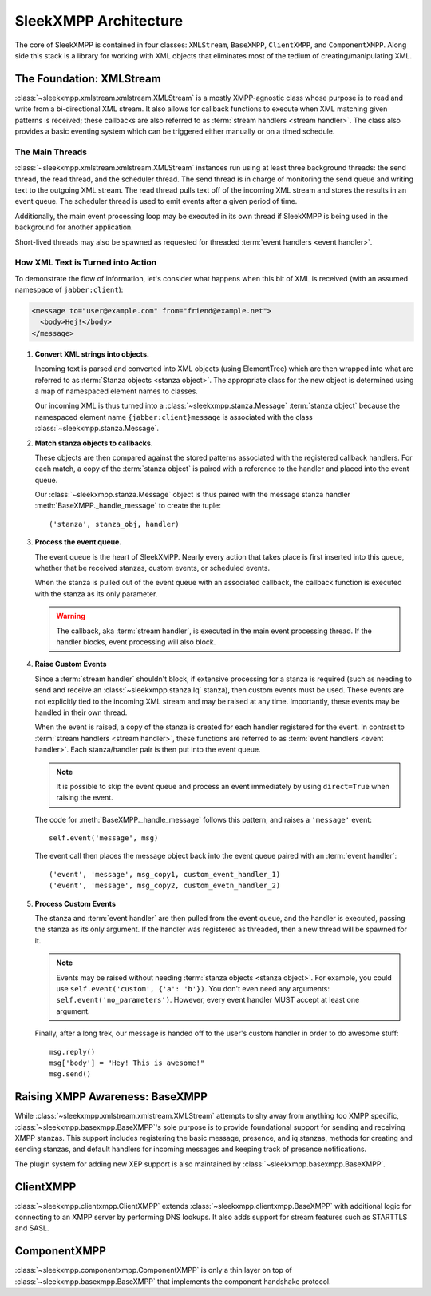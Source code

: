.. index:: XMLStream, BaseXMPP, ClientXMPP, ComponentXMPP

SleekXMPP Architecture
======================

The core of SleekXMPP is contained in four classes: ``XMLStream``,
``BaseXMPP``, ``ClientXMPP``, and ``ComponentXMPP``. Along side this
stack is a library for working with XML objects that eliminates most
of the tedium of creating/manipulating XML.

.. image:: _static/images/arch_layers.png
    :height: 300px
    :align: center


.. index:: XMLStream

The Foundation: XMLStream
-------------------------
:class:`~sleekxmpp.xmlstream.xmlstream.XMLStream` is a mostly XMPP-agnostic
class whose purpose is to read and write from a bi-directional XML stream.
It also allows for callback functions to execute when XML matching given
patterns is received; these callbacks are also referred to as :term:`stream
handlers <stream handler>`. The class also provides a basic eventing system
which can be triggered either manually or on a timed schedule.

The Main Threads
~~~~~~~~~~~~~~~~
:class:`~sleekxmpp.xmlstream.xmlstream.XMLStream` instances run using at
least three background threads: the send thread, the read thread, and the
scheduler thread. The send thread is in charge of monitoring the send queue
and writing text to the outgoing XML stream. The read thread pulls text off
of the incoming XML stream and stores the results in an event queue. The
scheduler thread is used to emit events after a given period of time.

Additionally, the main event processing loop may be executed in its
own thread if SleekXMPP is being used in the background for another
application.

Short-lived threads may also be spawned as requested for threaded
:term:`event handlers <event handler>`.

How XML Text is Turned into Action
~~~~~~~~~~~~~~~~~~~~~~~~~~~~~~~~~~
To demonstrate the flow of information, let's consider what happens
when this bit of XML is received (with an assumed namespace of
``jabber:client``):

.. code-block:: xml

    <message to="user@example.com" from="friend@example.net">
      <body>Hej!</body>
    </message>


1. **Convert XML strings into objects.**

   Incoming text is parsed and converted into XML objects (using
   ElementTree) which are then wrapped into what are referred to as
   :term:`Stanza objects <stanza object>`. The appropriate class for the
   new object is determined using a map of namespaced element names to
   classes.

   Our incoming XML is thus turned into a :class:`~sleekxmpp.stanza.Message`
   :term:`stanza object` because the namespaced element name
   ``{jabber:client}message`` is associated with the class
   :class:`~sleekxmpp.stanza.Message`.

2. **Match stanza objects to callbacks.**

   These objects are then compared against the stored patterns associated
   with the registered callback handlers. For each match, a copy of the
   :term:`stanza object` is paired with a reference to the handler and
   placed into the event queue.

   Our :class:`~sleekxmpp.stanza.Message` object is thus paired with the message stanza handler
   :meth:`BaseXMPP._handle_message` to create the tuple::

       ('stanza', stanza_obj, handler)

3. **Process the event queue.**

   The event queue is the heart of SleekXMPP. Nearly every action that
   takes place is first inserted into this queue, whether that be received
   stanzas, custom events, or scheduled events.

   When the stanza is pulled out of the event queue with an associated
   callback, the callback function is executed with the stanza as its only
   parameter.

   .. warning:: 
       The callback, aka :term:`stream handler`, is executed in the main event
       processing thread. If the handler blocks, event processing will also
       block.

4. **Raise Custom Events**

   Since a :term:`stream handler` shouldn't block, if extensive processing
   for a stanza is required (such as needing to send and receive an
   :class:`~sleekxmpp.stanza.Iq` stanza), then custom events must be used.
   These events are not explicitly tied to the incoming XML stream and may
   be raised at any time. Importantly, these events may be handled in their
   own thread.

   When the event is raised, a copy of the stanza is created for each
   handler registered for the event. In contrast to :term:`stream handlers
   <stream handler>`, these functions are referred to as :term:`event
   handlers <event handler>`. Each stanza/handler pair is then put into the
   event queue.

   .. note::
       It is possible to skip the event queue and process an event immediately
       by using ``direct=True`` when raising the event.

   The code for :meth:`BaseXMPP._handle_message` follows this pattern, and
   raises a ``'message'`` event::

       self.event('message', msg)

   The event call then places the message object back into the event queue
   paired with an :term:`event handler`::

       ('event', 'message', msg_copy1, custom_event_handler_1)
       ('event', 'message', msg_copy2, custom_evetn_handler_2) 

5. **Process Custom Events**

   The stanza and :term:`event handler` are then pulled from the event
   queue, and the handler is executed, passing the stanza as its only
   argument. If the handler was registered as threaded, then a new thread
   will be spawned for it.

   .. note::
       Events may be raised without needing :term:`stanza objects <stanza object>`. 
       For example, you could use ``self.event('custom', {'a': 'b'})``. 
       You don't even need any arguments: ``self.event('no_parameters')``. 
       However, every event handler MUST accept at least one argument.

   Finally, after a long trek, our message is handed off to the user's
   custom handler in order to do awesome stuff::

       msg.reply()
       msg['body'] = "Hey! This is awesome!"
       msg.send()


.. index:: BaseXMPP, XMLStream

Raising XMPP Awareness: BaseXMPP
--------------------------------
While :class:`~sleekxmpp.xmlstream.xmlstream.XMLStream` attempts to shy away
from anything too XMPP specific, :class:`~sleekxmpp.basexmpp.BaseXMPP`'s
sole purpose is to provide foundational support for sending and receiving
XMPP stanzas. This support includes registering the basic message,
presence, and iq stanzas, methods for creating and sending stanzas, and
default handlers for incoming messages and keeping track of presence
notifications.

The plugin system for adding new XEP support is also maintained by
:class:`~sleekxmpp.basexmpp.BaseXMPP`.

.. index:: ClientXMPP, BaseXMPP

ClientXMPP
----------
:class:`~sleekxmpp.clientxmpp.ClientXMPP` extends
:class:`~sleekxmpp.clientxmpp.BaseXMPP` with additional logic for connecting
to an XMPP server by performing DNS lookups. It also adds support for stream
features such as STARTTLS and SASL.

.. index:: ComponentXMPP, BaseXMPP

ComponentXMPP
-------------
:class:`~sleekxmpp.componentxmpp.ComponentXMPP` is only a thin layer on top of
:class:`~sleekxmpp.basexmpp.BaseXMPP` that implements the component handshake
protocol.
